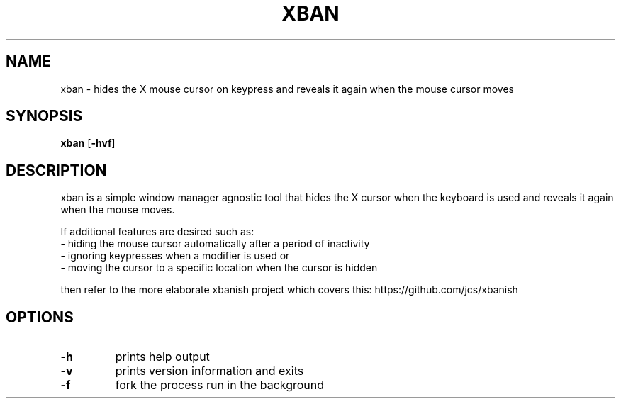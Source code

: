 .TH XBAN 1 xban\-VERSION
.SH NAME
xban \- hides the X mouse cursor on keypress and reveals it again when the
mouse cursor moves
.SH SYNOPSIS
.B xban
.RB [ \-hvf ]
.SH DESCRIPTION
xban is a simple window manager agnostic tool that hides the X cursor when the
keyboard is used and reveals it again when the mouse moves.

If additional features are desired such as:
  - hiding the mouse cursor automatically after a period of inactivity
  - ignoring keypresses when a modifier is used or
  - moving the cursor to a specific location when the cursor is hidden

then refer to the more elaborate xbanish project which covers this:
https://github.com/jcs/xbanish

.SH OPTIONS
.TP
.B \-h
prints help output
.TP
.B \-v
prints version information and exits
.TP
.B \-f
fork the process run in the background
